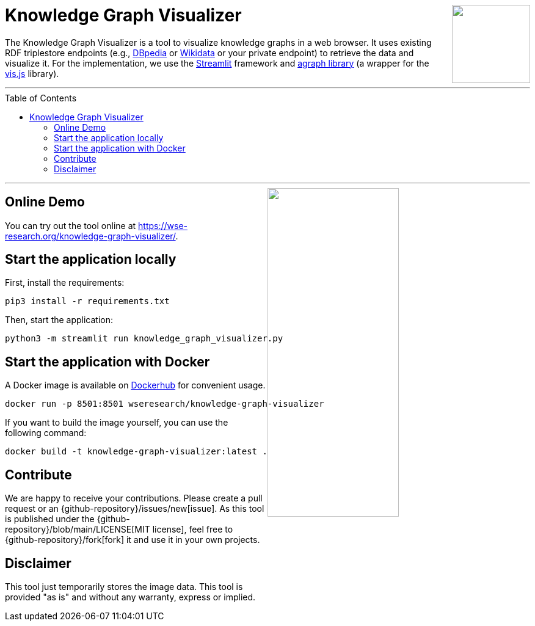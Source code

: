 :toc:
:toclevels: 5
:toc-placement!:
:source-highlighter: highlight.js
ifdef::env-github[]
:tip-caption: :bulb:
:note-caption: :information_source:
:important-caption: :heavy_exclamation_mark:
:caution-caption: :fire:
:warning-caption: :warning:
:github-repository: https://github.com/WSE-research/Knowledge-Graph-Visualizer
endif::[]

++++
<a href="https://github.com/WSE-research/Knowledge-Graph-Visualizer" title="goto GitHub repository of Knowledge Graph Visualizer">
<img align="right" role="right" height="128" src="https://github.com/wse-research/Knowledge-Graph-Visualizer/blob/main/images/knowledge_graph_visualizer.png?raw=true"/>
</a>
++++

= Knowledge Graph Visualizer

The Knowledge Graph Visualizer is a tool to visualize knowledge graphs in a web browser.
It uses existing RDF triplestore endpoints (e.g., https://www.dbpedia.org/[DBpedia] or https://www.wikidata.org/[Wikidata] or your private endpoint) to retrieve the data and visualize it.
For the implementation, we use the https://streamlit.io/[Streamlit] framework and https://github.com/ChrisDelClea/streamlit-agraph[agraph library] (a wrapper for the https://visjs.org/[vis.js] library).

---

toc::[]

---

++++
<a href="https://github.com/wse-research/Knowledge-Graph-Visualizer/blob/main/images/knowledge_graph_visualizer-screenshot.png?raw=true" title="Screenshot of Knowledge Graph Visualizer app" style="cursor: zoom-in;">
<img align="right" role="right" width="50%" src="https://github.com/wse-research/Knowledge-Graph-Visualizer/blob/main/images/knowledge_graph_visualizer-screenshot.png?raw=true"/>
</a>
++++

== Online Demo

You can try out the tool online at https://wse-research.org/knowledge-graph-visualizer/.

== Start the application locally

First, install the requirements:

```shell
pip3 install -r requirements.txt
```

Then, start the application:

```shell
python3 -m streamlit run knowledge_graph_visualizer.py
```

== Start the application with Docker

A Docker image is available on https://hub.docker.com/r/wseresearch/knowledge-graph-visualizer[Dockerhub] for convenient usage.

```shell
docker run -p 8501:8501 wseresearch/knowledge-graph-visualizer
```

If you want to build the image yourself, you can use the following command:

```shell
docker build -t knowledge-graph-visualizer:latest .
```

== Contribute

We are happy to receive your contributions. 
Please create a pull request or an {github-repository}/issues/new[issue].
As this tool is published under the {github-repository}/blob/main/LICENSE[MIT license], feel free to {github-repository}/fork[fork] it and use it in your own projects.

== Disclaimer

This tool just temporarily stores the image data. 
This tool is provided "as is" and without any warranty, express or implied.
